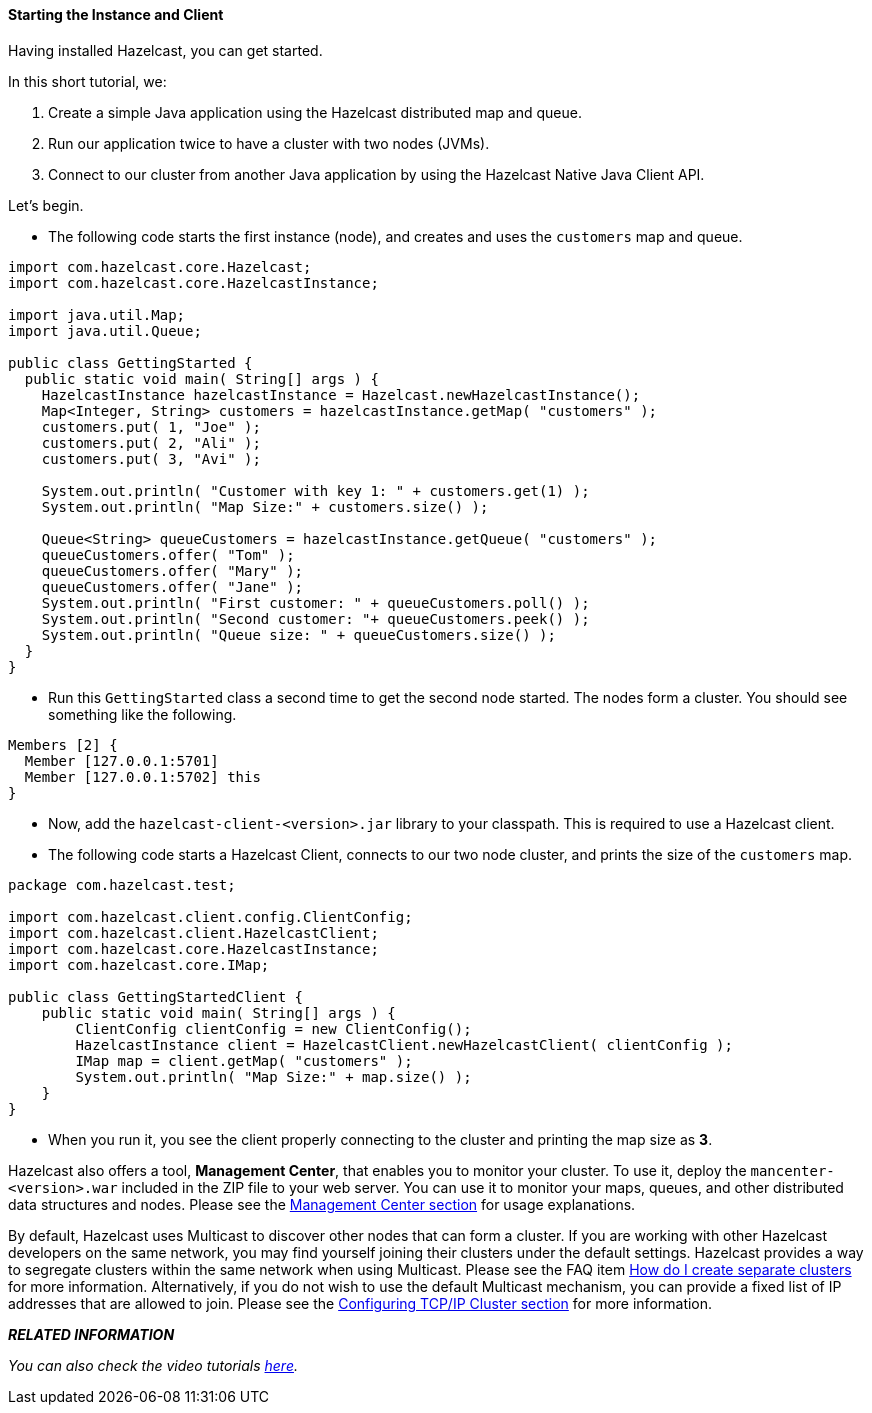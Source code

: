 
[[start-the-instance]]
==== Starting the Instance and Client


Having installed Hazelcast, you can get started. 

In this short tutorial, we:

1. Create a simple Java application using the Hazelcast distributed map and queue. 
2. Run our application twice to have a cluster with two nodes (JVMs). 
3. Connect to our cluster from another Java application by using the Hazelcast Native Java Client API.

Let's begin.


-	The following code starts the first instance (node), and creates and uses the `customers` map and queue.

[source,java]
----
import com.hazelcast.core.Hazelcast;
import com.hazelcast.core.HazelcastInstance;

import java.util.Map;
import java.util.Queue;

public class GettingStarted {
  public static void main( String[] args ) {
    HazelcastInstance hazelcastInstance = Hazelcast.newHazelcastInstance();
    Map<Integer, String> customers = hazelcastInstance.getMap( "customers" );
    customers.put( 1, "Joe" );
    customers.put( 2, "Ali" );
    customers.put( 3, "Avi" );

    System.out.println( "Customer with key 1: " + customers.get(1) );
    System.out.println( "Map Size:" + customers.size() );

    Queue<String> queueCustomers = hazelcastInstance.getQueue( "customers" );
    queueCustomers.offer( "Tom" );
    queueCustomers.offer( "Mary" );
    queueCustomers.offer( "Jane" );
    System.out.println( "First customer: " + queueCustomers.poll() );
    System.out.println( "Second customer: "+ queueCustomers.peek() );
    System.out.println( "Queue size: " + queueCustomers.size() );
  }
}
----

-   Run this `GettingStarted` class a second time to get the second node started. The nodes form a cluster. You should see something like the following.

....
Members [2] {
  Member [127.0.0.1:5701]
  Member [127.0.0.1:5702] this
}                              
....

-   Now, add the `hazelcast-client-<version>.jar` library to your classpath. This is required to use a Hazelcast client.

-   The following code starts a Hazelcast Client, connects to our two node cluster, and prints the size of the `customers` map.

[source,java]
----    
package com.hazelcast.test;

import com.hazelcast.client.config.ClientConfig;
import com.hazelcast.client.HazelcastClient;
import com.hazelcast.core.HazelcastInstance;
import com.hazelcast.core.IMap;

public class GettingStartedClient {
    public static void main( String[] args ) {
        ClientConfig clientConfig = new ClientConfig();
        HazelcastInstance client = HazelcastClient.newHazelcastClient( clientConfig );
        IMap map = client.getMap( "customers" );
        System.out.println( "Map Size:" + map.size() );
    }
}
----

-   When you run it, you see the client properly connecting to the cluster and printing the map size as **3**.

Hazelcast also offers a tool, **Management Center**, that enables you to monitor your cluster. To use it, deploy the `mancenter-<version>.war` included in the ZIP file to your web server. You can use it to monitor your maps, queues, and other distributed data structures and nodes. Please see the <<management-center, Management Center section>> for usage explanations.


By default, Hazelcast uses Multicast to discover other nodes that can form a cluster.  If you are working with other Hazelcast developers on the same network, you may find yourself joining their clusters under the default settings.  Hazelcast provides a way to segregate clusters within the same network when using Multicast. Please see the FAQ item <<how-do-i-create-separate-clusters, How do I create separate clusters>> for more information.  Alternatively, if you do not wish to use the default Multicast mechanism, you can provide a fixed list of IP addresses that are allowed to join. Please see the <<network-configuration, Configuring TCP/IP Cluster section>> for more information.


*_RELATED INFORMATION_*

_You can also check the video tutorials http://hazelcast.org/getting-started/[here]._


